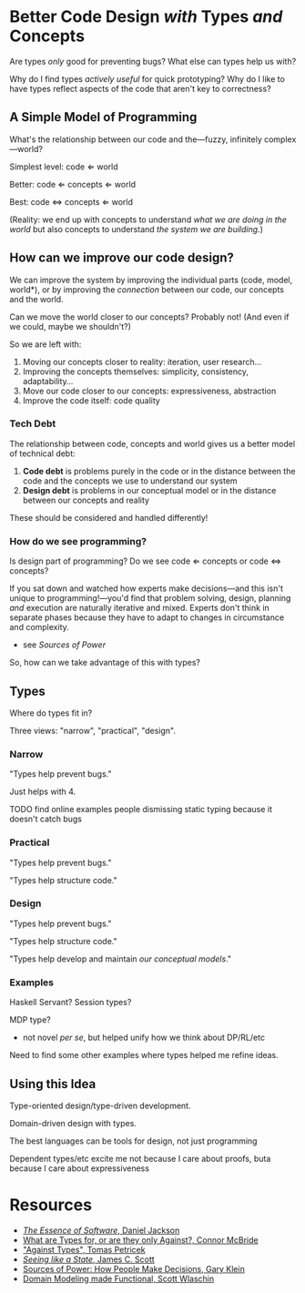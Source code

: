 * Better Code Design /with/ Types /and/ Concepts
Are types /only/ good for preventing bugs? What else can types help us
with?

Why do I find types /actively useful/ for quick prototyping? Why do I
like to have types reflect aspects of the code that aren't key to correctness?

** A Simple Model of Programming
What's the relationship between our code and the—fuzzy, infinitely
complex—world?

Simplest level: code ⇐ world

Better: code ⇐ concepts ⇐ world

Best: code ⇔ concepts ⇐ world

(Reality: we end up with concepts to understand /what we are doing in
the world/ but also concepts to understand /the system we are
building/.)

** How can we improve our code design?
We can improve the system by improving the individual parts (code,
model, world*), or by improving the /connection/ between our code, our
concepts and the world.

Can we move the world closer to our concepts? Probably not! (And even if we could, maybe
we shouldn't?)

So we are left with:

 1. Moving our concepts closer to reality: iteration, user research...
 2. Improving the concepts themselves: simplicity, consistency, adaptability...
 3. Move our code closer to our concepts: expressiveness, abstraction
 4. Improve the code itself: code quality

*** Tech Debt
The relationship between code, concepts and world gives us a better
model of technical debt:

  1. *Code debt* is problems purely in the code or in the distance
     between the code and the concepts we use to understand our system
  2. *Design debt* is problems in our conceptual model or in the
     distance between our concepts and reality

These should be considered and handled differently!

*** How do we see programming?
Is design part of programming? Do we see code ⇐ concepts or code ⇔
concepts?

If you sat down and watched how experts make decisions—and this isn't
unique to programming!—you'd find that problem solving, design,
planning /and/ execution are naturally iterative and mixed. Experts
don't think in separate phases because they have to adapt to changes
in circumstance and complexity.
  - see /Sources of Power/

So, how can we take advantage of this with types?

** Types
Where do types fit in?

Three views: "narrow", "practical", "design".

*** Narrow
"Types help prevent bugs."

Just helps with 4.

TODO find online examples people dismissing static typing because it
doesn't catch bugs

*** Practical
"Types help prevent bugs."

"Types help structure code."

*** Design
"Types help prevent bugs."

"Types help structure code."

"Types help develop and maintain /our conceptual models/."

*** Examples
Haskell Servant? Session types?

MDP type?
  - not novel /per se/, but helped unify how we think about DP/RL/etc

Need to find some other examples where types helped me refine ideas.

** Using this Idea
Type-oriented design/type-driven development.

Domain-driven design with types.

The best languages can be tools for design, not just programming

Dependent types/etc excite me not because I care about proofs, buta
because I care about expressiveness

* Resources
  - [[https://essenceofsoftware.com/][/The Essence of Software/, Daniel Jackson]]
  - [[https://www.youtube.com/watch?v=3U3lV5VPmOU][What are Types for, or are they only Against?, Connor McBride]]
  - [[https://tomasp.net/blog/2015/against-types/]["Against Types", Tomas Petricek]]
  - [[https://theanarchistlibrary.org/library/james-c-scott-seeing-like-a-state][/Seeing like a State/, James C. Scott]]
  - [[https://www.goodreads.com/book/show/65229.Sources_of_Power][Sources of Power: How People Make Decisions, Gary Klein]]
  - [[https://pragprog.com/titles/swdddf/domain-modeling-made-functional/][Domain Modeling made Functional, Scott Wlaschin]]
